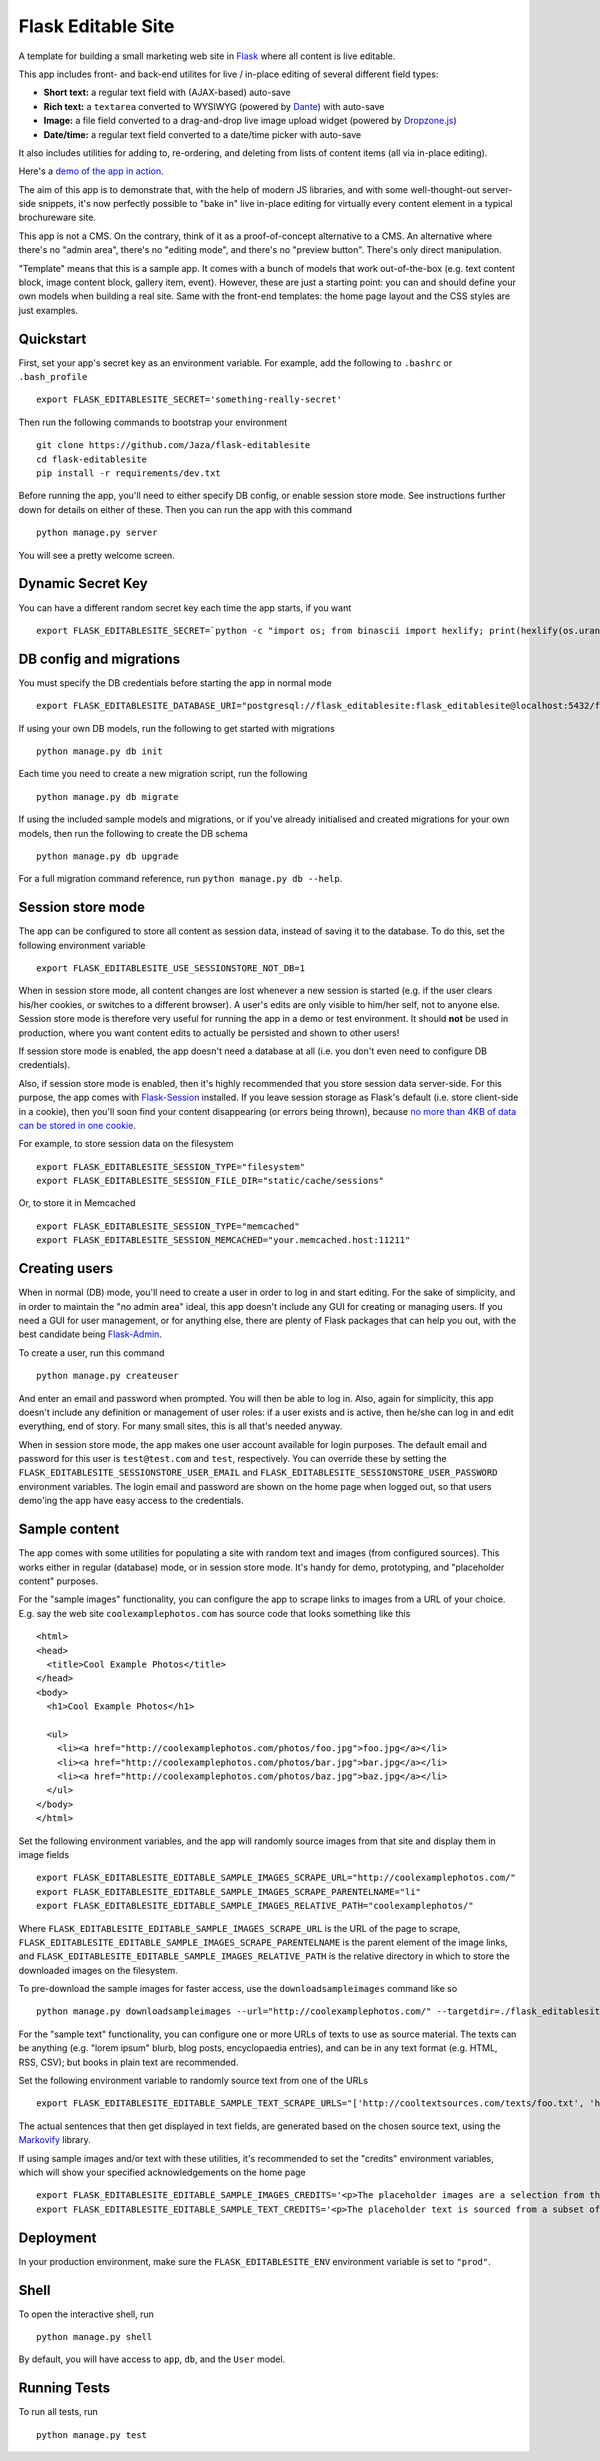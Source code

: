 Flask Editable Site
===================

A template for building a small marketing web site in `Flask
<http://flask.pocoo.org/>`_ where all content is live editable.

This app includes front- and back-end utilites for live / in-place editing of several different field types:

- **Short text:** a regular text field with (AJAX-based) auto-save
- **Rich text:** a ``textarea`` converted to WYSIWYG (powered by `Dante <http://michelson.github.io/Dante/>`_) with auto-save
- **Image:** a file field converted to a drag-and-drop live image upload widget (powered by `Dropzone.js <http://www.dropzonejs.com/>`_)
- **Date/time:** a regular text field converted to a date/time picker with auto-save

It also includes utilities for adding to, re-ordering, and deleting from lists of content items (all via in-place editing).

Here's a `demo of the app in action
<https://flask-editablesite.herokuapp.com/>`_.

The aim of this app is to demonstrate that, with the help of modern JS libraries, and with some well-thought-out server-side snippets, it's now perfectly possible to "bake in" live in-place editing for virtually every content element in a typical brochureware site.

This app is not a CMS. On the contrary, think of it as a proof-of-concept alternative to a CMS. An alternative where there's no "admin area", there's no "editing mode", and there's no "preview button". There's only direct manipulation.

"Template" means that this is a sample app. It comes with a bunch of models that work out-of-the-box (e.g. text content block, image content block, gallery item, event). However, these are just a starting point: you can and should define your own models when building a real site. Same with the front-end templates: the home page layout and the CSS styles are just examples.


Quickstart
----------

First, set your app's secret key as an environment variable. For example, add the following to ``.bashrc`` or ``.bash_profile`` ::

    export FLASK_EDITABLESITE_SECRET='something-really-secret'

Then run the following commands to bootstrap your environment ::

    git clone https://github.com/Jaza/flask-editablesite
    cd flask-editablesite
    pip install -r requirements/dev.txt

Before running the app, you'll need to either specify DB config, or enable session store mode. See instructions further down for details on either of these. Then you can run the app with this command ::

    python manage.py server

You will see a pretty welcome screen.


Dynamic Secret Key
------------------

You can have a different random secret key each time the app starts,
if you want ::

    export FLASK_EDITABLESITE_SECRET=`python -c "import os; from binascii import hexlify; print(hexlify(os.urandom(24)))"`; python manage.py server


DB config and migrations
------------------------

You must specify the DB credentials before starting the app in normal mode ::

    export FLASK_EDITABLESITE_DATABASE_URI="postgresql://flask_editablesite:flask_editablesite@localhost:5432/flask_editablesite"

If using your own DB models, run the following to get started with migrations ::

    python manage.py db init

Each time you need to create a new migration script, run the following ::

    python manage.py db migrate

If using the included sample models and migrations, or if you've already initialised and created migrations for your own models, then run the following to create the DB schema ::

    python manage.py db upgrade

For a full migration command reference, run ``python manage.py db --help``.


Session store mode
------------------

The app can be configured to store all content as session data, instead of saving it to the database. To do this, set the following environment variable ::

    export FLASK_EDITABLESITE_USE_SESSIONSTORE_NOT_DB=1

When in session store mode, all content changes are lost whenever a new session is started (e.g. if the user clears his/her cookies, or switches to a different browser). A user's edits are only visible to him/her self, not to anyone else. Session store mode is therefore very useful for running the app in a demo or test environment. It should **not** be used in production, where you want content edits to actually be persisted and shown to other users!

If session store mode is enabled, the app doesn't need a database at all (i.e. you don't even need to configure DB credentials).

Also, if session store mode is enabled, then it's highly recommended that you store session data server-side. For this purpose, the app comes with `Flask-Session <http://pythonhosted.org/Flask-Session/>`_ installed. If you leave session storage as Flask's default (i.e. store client-side in a cookie), then you'll soon find your content disappearing (or errors being thrown), because `no more than 4KB of data can be stored in one cookie <http://greenash.net.au/thoughts/2015/10/cookies-cant-be-more-than-4kib-in-size/>`_.

For example, to store session data on the filesystem ::

    export FLASK_EDITABLESITE_SESSION_TYPE="filesystem"
    export FLASK_EDITABLESITE_SESSION_FILE_DIR="static/cache/sessions"

Or, to store it in Memcached ::

    export FLASK_EDITABLESITE_SESSION_TYPE="memcached"
    export FLASK_EDITABLESITE_SESSION_MEMCACHED="your.memcached.host:11211"


Creating users
--------------

When in normal (DB) mode, you'll need to create a user in order to log in and start editing. For the sake of simplicity, and in order to maintain the "no admin area" ideal, this app doesn't include any GUI for creating or managing users. If you need a GUI for user management, or for anything else, there are plenty of Flask packages that can help you out, with the best candidate being `Flask-Admin <https://flask-admin.readthedocs.org/>`_.

To create a user, run this command ::

    python manage.py createuser

And enter an email and password when prompted. You will then be able to log in. Also, again for simplicity, this app doesn't include any definition or management of user roles: if a user exists and is active, then he/she can log in and edit everything, end of story. For many small sites, this is all that's needed anyway.

When in session store mode, the app makes one user account available for login purposes. The default email and password for this user is ``test@test.com`` and ``test``, respectively. You can override these by setting the ``FLASK_EDITABLESITE_SESSIONSTORE_USER_EMAIL`` and ``FLASK_EDITABLESITE_SESSIONSTORE_USER_PASSWORD`` environment variables. The login email and password are shown on the home page when logged out, so that users demo'ing the app have easy access to the credentials.


Sample content
--------------

The app comes with some utilities for populating a site with random text and images (from configured sources). This works either in regular (database) mode, or in session store mode. It's handy for demo, prototyping, and "placeholder content" purposes.

For the "sample images" functionality, you can configure the app to scrape links to images from a URL of your choice. E.g. say the web site ``coolexamplephotos.com`` has source code that looks something like this ::

    <html>
    <head>
      <title>Cool Example Photos</title>
    </head>
    <body>
      <h1>Cool Example Photos</h1>

      <ul>
        <li><a href="http://coolexamplephotos.com/photos/foo.jpg">foo.jpg</a></li>
        <li><a href="http://coolexamplephotos.com/photos/bar.jpg">bar.jpg</a></li>
        <li><a href="http://coolexamplephotos.com/photos/baz.jpg">baz.jpg</a></li>
      </ul>
    </body>
    </html>

Set the following environment variables, and the app will randomly source images from that site and display them in image fields ::

    export FLASK_EDITABLESITE_EDITABLE_SAMPLE_IMAGES_SCRAPE_URL="http://coolexamplephotos.com/"
    export FLASK_EDITABLESITE_EDITABLE_SAMPLE_IMAGES_SCRAPE_PARENTELNAME="li"
    export FLASK_EDITABLESITE_EDITABLE_SAMPLE_IMAGES_RELATIVE_PATH="coolexamplephotos/"

Where ``FLASK_EDITABLESITE_EDITABLE_SAMPLE_IMAGES_SCRAPE_URL`` is the URL of the page to scrape, ``FLASK_EDITABLESITE_EDITABLE_SAMPLE_IMAGES_SCRAPE_PARENTELNAME`` is the parent element of the image links, and ``FLASK_EDITABLESITE_EDITABLE_SAMPLE_IMAGES_RELATIVE_PATH`` is the relative directory in which to store the downloaded images on the filesystem.

To pre-download the sample images for faster access, use the ``downloadsampleimages`` command like so ::

    python manage.py downloadsampleimages --url="http://coolexamplephotos.com/" --targetdir=./flask_editablesite/static/uploads/coolexamplephotos --parentelname="li"

For the "sample text" functionality, you can configure one or more URLs of texts to use as source material. The texts can be anything (e.g. "lorem ipsum" blurb, blog posts, encyclopaedia entries), and can be in any text format (e.g. HTML, RSS, CSV); but books in plain text are recommended.

Set the following environment variable to randomly source text from one of the URLs ::

    export FLASK_EDITABLESITE_EDITABLE_SAMPLE_TEXT_SCRAPE_URLS="['http://cooltextsources.com/texts/foo.txt', 'http://cooltextsources.com/texts/bar.txt', 'http://cooltextsources.com/texts/baz.txt']"

The actual sentences that then get displayed in text fields, are generated based on the chosen source text, using the `Markovify <https://github.com/jsvine/markovify>`_ library.

If using sample images and/or text with these utilities, it's recommended to set the "credits" environment variables, which will show your specified acknowledgements on the home page ::

    export FLASK_EDITABLESITE_EDITABLE_SAMPLE_IMAGES_CREDITS='<p>The placeholder images are a selection from the public domain <a href="http://coolexamplephotos.com/">Cool Example Photos</a> photo collection (a different random set for each session). Many thanks to John Smith of Foobar Design.</p>'
    export FLASK_EDITABLESITE_EDITABLE_SAMPLE_TEXT_CREDITS='<p>The placeholder text is sourced from a subset of the public domain <a href="http://cooltextsources.org/">Cool Text Sources</a> texts collection (a different random text for each session). Many thanks to the original text authors. The actual sentences in the text are generated using the <a href="https://github.com/jsvine/markovify">Markovify</a> library.</p>'


Deployment
----------

In your production environment, make sure the ``FLASK_EDITABLESITE_ENV`` environment variable is set to ``"prod"``.


Shell
-----

To open the interactive shell, run ::

    python manage.py shell

By default, you will have access to ``app``, ``db``, and the ``User`` model.


Running Tests
-------------

To run all tests, run ::

    python manage.py test
